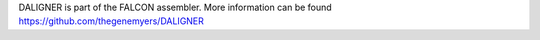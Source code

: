 
DALIGNER is part of the FALCON assembler.
More information can be found
https://github.com/thegenemyers/DALIGNER

